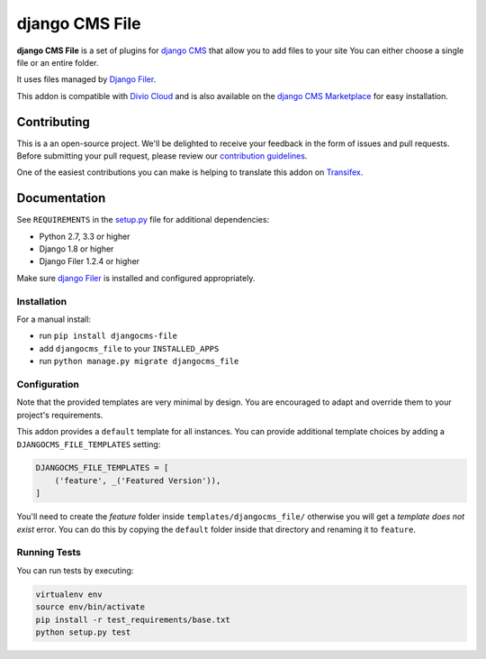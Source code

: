 ===============
django CMS File
===============


|pypi| |build| |coverage|

**django CMS File** is a set of plugins for `django CMS <http://django-cms.org>`_
that allow you to add files to your site You can either choose a single file or
an entire folder.

It uses files managed by `Django Filer <https://github.com/divio/django-filer>`_.

This addon is compatible with `Divio Cloud <http://divio.com>`_ and is also available on the
`django CMS Marketplace <https://marketplace.django-cms.org/en/addons/browse/djangocms-file/>`_
for easy installation.

.. image:: preview.gif


Contributing
============

This is a an open-source project. We'll be delighted to receive your
feedback in the form of issues and pull requests. Before submitting your
pull request, please review our `contribution guidelines
<http://docs.django-cms.org/en/latest/contributing/index.html>`_.

One of the easiest contributions you can make is helping to translate this addon on
`Transifex <https://www.transifex.com/projects/p/djangocms-file/>`_.


Documentation
=============

See ``REQUIREMENTS`` in the `setup.py <https://github.com/divio/djangocms-file/blob/master/setup.py>`_
file for additional dependencies:

* Python 2.7, 3.3 or higher
* Django 1.8 or higher
* Django Filer 1.2.4 or higher

Make sure `django Filer <http://django-filer.readthedocs.io/en/latest/installation.html>`_
is installed and configured appropriately.


Installation
------------

For a manual install:

* run ``pip install djangocms-file``
* add ``djangocms_file`` to your ``INSTALLED_APPS``
* run ``python manage.py migrate djangocms_file``


Configuration
-------------

Note that the provided templates are very minimal by design. You are encouraged
to adapt and override them to your project's requirements.

This addon provides a ``default`` template for all instances. You can provide
additional template choices by adding a ``DJANGOCMS_FILE_TEMPLATES``
setting:

.. code-block:: python

    DJANGOCMS_FILE_TEMPLATES = [
        ('feature', _('Featured Version')),
    ]

You'll need to create the `feature` folder inside ``templates/djangocms_file/``
otherwise you will get a *template does not exist* error. You can do this by
copying the ``default`` folder inside that directory and renaming it to
``feature``.


Running Tests
-------------

You can run tests by executing:

.. code-block:: bash

    virtualenv env
    source env/bin/activate
    pip install -r test_requirements/base.txt
    python setup.py test


.. |pypi| image:: https://badge.fury.io/py/djangocms-file.svg
    :target: http://badge.fury.io/py/djangocms-file
.. |build| image:: https://travis-ci.org/divio/djangocms-file.svg?branch=master
    :target: https://travis-ci.org/divio/djangocms-file
.. |coverage| image:: https://codecov.io/gh/divio/djangocms-file/branch/master/graph/badge.svg
    :target: https://codecov.io/gh/divio/djangocms-file
